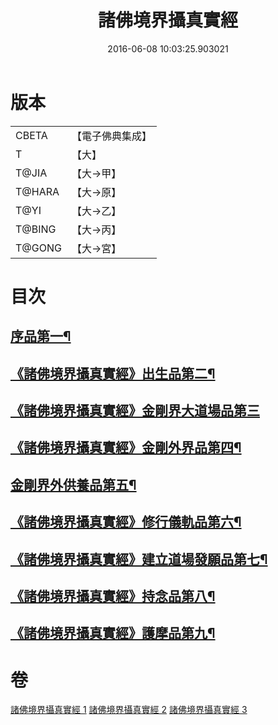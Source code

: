 #+TITLE: 諸佛境界攝真實經 
#+DATE: 2016-06-08 10:03:25.903021

* 版本
 |     CBETA|【電子佛典集成】|
 |         T|【大】     |
 |     T@JIA|【大→甲】   |
 |    T@HARA|【大→原】   |
 |      T@YI|【大→乙】   |
 |    T@BING|【大→丙】   |
 |    T@GONG|【大→宮】   |

* 目次
** [[file:KR6j0034_001.txt::001-0270a6][序品第一¶]]
** [[file:KR6j0034_001.txt::001-0271b15][《諸佛境界攝真實經》出生品第二¶]]
** [[file:KR6j0034_001.txt::001-0272a29][《諸佛境界攝真實經》金剛界大道場品第三]]
** [[file:KR6j0034_002.txt::002-0276c19][《諸佛境界攝真實經》金剛外界品第四¶]]
** [[file:KR6j0034_003.txt::003-0279a5][金剛界外供養品第五¶]]
** [[file:KR6j0034_003.txt::003-0280b16][《諸佛境界攝真實經》修行儀軌品第六¶]]
** [[file:KR6j0034_003.txt::003-0281b14][《諸佛境界攝真實經》建立道場發願品第七¶]]
** [[file:KR6j0034_003.txt::003-0281b25][《諸佛境界攝真實經》持念品第八¶]]
** [[file:KR6j0034_003.txt::003-0282a9][《諸佛境界攝真實經》護摩品第九¶]]

* 卷
[[file:KR6j0034_001.txt][諸佛境界攝真實經 1]]
[[file:KR6j0034_002.txt][諸佛境界攝真實經 2]]
[[file:KR6j0034_003.txt][諸佛境界攝真實經 3]]

